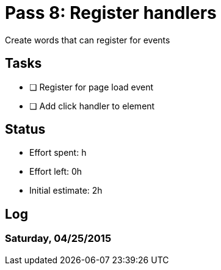 = Pass 8: Register handlers

Create words that can register for events

== Tasks
- [ ] Register for page load event
- [ ] Add click handler to element


== Status
- Effort spent: h
- Effort left: 0h
- Initial estimate: 2h

== Log

=== Saturday, 04/25/2015

